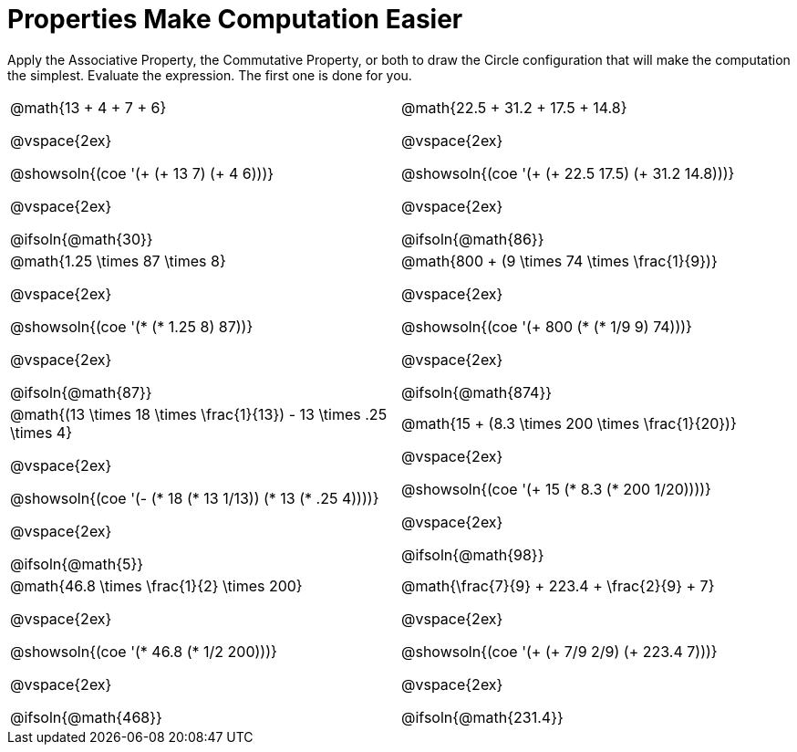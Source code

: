 = Properties Make Computation Easier

Apply the Associative Property, the Commutative Property, or both to draw the Circle configuration that will make the computation the simplest. Evaluate the expression. The first one is done for you.

++++
<style>
  div.circleevalsexp .value,
  div.circleevalsexp .studentBlockAnswerFilled { min-width:unset; }
</style>
++++

[.FillVerticalSpace, cols="^4a,^4a"]
|===

| @math{13 + 4 + 7 + 6}

@vspace{2ex}

@showsoln{(coe '(+ (+ 13 7) (+ 4 6)))}

@vspace{2ex}

@ifsoln{@math{30}}

| @math{22.5 + 31.2 + 17.5 + 14.8}

@vspace{2ex}

@showsoln{(coe '(+ (+ 22.5 17.5) (+ 31.2 14.8)))}

@vspace{2ex}

@ifsoln{@math{86}}


| @math{1.25 \times 87 \times 8}

@vspace{2ex}

@showsoln{(coe '(* (* 1.25 8) 87))}

@vspace{2ex}

@ifsoln{@math{87}}

| @math{800 + (9 \times 74 \times \frac{1}{9})}

@vspace{2ex}

@showsoln{(coe '(+ 800 (* (* 1/9 9) 74)))}

@vspace{2ex}

@ifsoln{@math{874}}


| @math{(13 \times 18 \times \frac{1}{13}) - 13 \times .25 \times 4}

@vspace{2ex}

@showsoln{(coe '(- (* 18 (* 13 1/13)) (* 13 (* .25 4))))}

@vspace{2ex}

@ifsoln{@math{5}}

| @math{15 + (8.3 \times 200 \times \frac{1}{20})}

@vspace{2ex}

@showsoln{(coe '(+ 15 (* 8.3 (* 200 1/20))))}

@vspace{2ex}

@ifsoln{@math{98}}

| @math{46.8 \times \frac{1}{2} \times 200}

@vspace{2ex}

@showsoln{(coe '(* 46.8 (* 1/2 200)))}

@vspace{2ex}

@ifsoln{@math{468}}

| @math{\frac{7}{9} + 223.4 + \frac{2}{9} + 7}

@vspace{2ex}

@showsoln{(coe '(+ (+ 7/9 2/9) (+ 223.4 7)))}

@vspace{2ex}

@ifsoln{@math{231.4}}

|===
